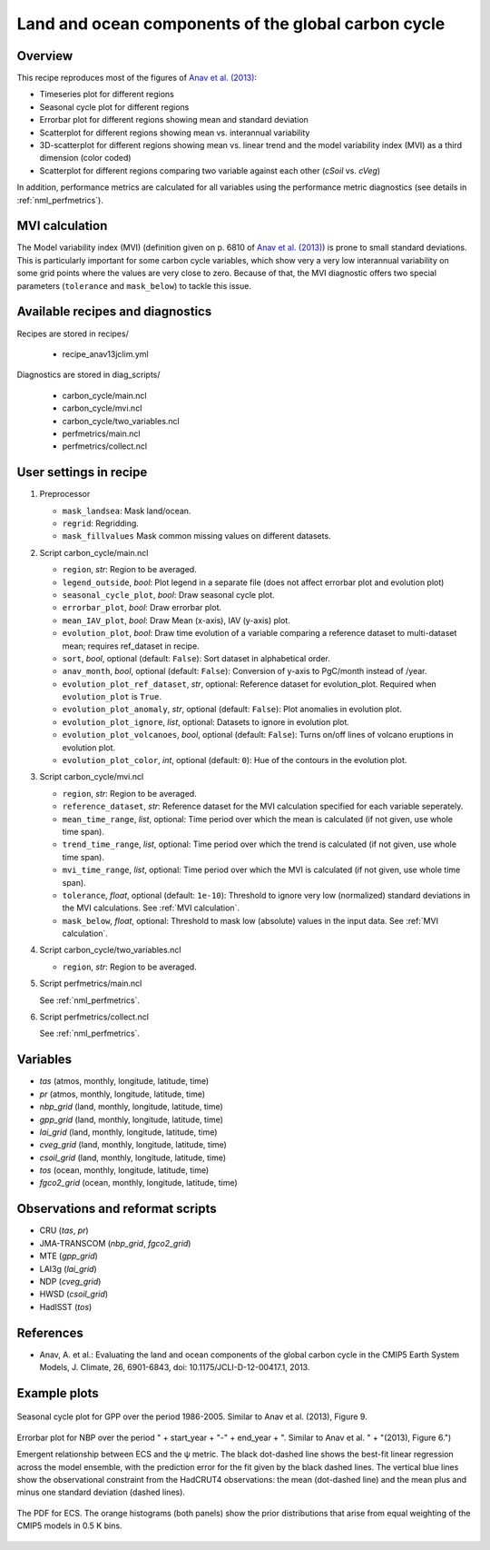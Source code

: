 .. _recipes_anav13jclim:

Land and ocean components of the global carbon cycle
====================================================

Overview
--------

This recipe reproduces most of the figures of `Anav et al. (2013)`_:

* Timeseries plot for different regions
* Seasonal cycle plot for different regions
* Errorbar plot for different regions showing mean and standard deviation
* Scatterplot for different regions showing mean vs. interannual variability
* 3D-scatterplot for different regions showing mean vs. linear trend and the
  model variability index (MVI) as a third dimension (color coded)
* Scatterplot for different regions comparing two variable against each other
  (*cSoil* vs. *cVeg*)

In addition, performance metrics are calculated for all variables using the
performance metric diagnostics (see details in :ref:`nml_perfmetrics`).


MVI calculation
---------------

The Model variability index (MVI) (definition given on p. 6810 of
`Anav et al. (2013)`_) is prone to small standard deviations. This is
particularly important for some carbon cycle variables, which show very a very
low interannual variability on some grid points where the values are very close
to zero. Because of that, the MVI diagnostic offers two special parameters
(``tolerance`` and ``mask_below``) to tackle this issue.

.. _`Anav et al. (2013)`: https://journals.ametsoc.org/doi/full/10.1175/JCLI-D-12-00417.1


Available recipes and diagnostics
---------------------------------

Recipes are stored in recipes/

   * recipe_anav13jclim.yml


Diagnostics are stored in diag_scripts/

   * carbon_cycle/main.ncl
   * carbon_cycle/mvi.ncl
   * carbon_cycle/two_variables.ncl
   * perfmetrics/main.ncl
   * perfmetrics/collect.ncl


User settings in recipe
-----------------------

#. Preprocessor

   * ``mask_landsea``: Mask land/ocean.
   * ``regrid``: Regridding.
   * ``mask_fillvalues`` Mask common missing values on different datasets.

#. Script carbon_cycle/main.ncl

   * ``region``, *str*: Region to be averaged.
   * ``legend_outside``, *bool*: Plot legend in a separate file (does not
     affect errorbar plot and evolution plot)
   * ``seasonal_cycle_plot``, *bool*: Draw seasonal cycle plot.
   * ``errorbar_plot``, *bool*: Draw errorbar plot.
   * ``mean_IAV_plot``, *bool*: Draw Mean (x-axis), IAV (y-axis) plot.
   * ``evolution_plot``, *bool*: Draw time evolution of a variable comparing
     a reference dataset to multi-dataset mean; requires ref_dataset in recipe.
   * ``sort``, *bool*, optional (default: ``False``): Sort dataset in
     alphabetical order.
   * ``anav_month``, *bool*, optional (default: ``False``): Conversion of
     y-axis to PgC/month instead of /year.
   * ``evolution_plot_ref_dataset``, *str*, optional: Reference dataset for
     evolution_plot. Required when ``evolution_plot`` is ``True``.
   * ``evolution_plot_anomaly``, *str*, optional (default: ``False``): Plot
     anomalies in evolution plot.
   * ``evolution_plot_ignore``, *list*, optional: Datasets to ignore in
     evolution plot.
   * ``evolution_plot_volcanoes``, *bool*, optional (default: ``False``): Turns
     on/off lines of volcano eruptions in evolution plot.
   * ``evolution_plot_color``, *int*, optional (default: ``0``): Hue of the
     contours in the evolution plot.

#. Script carbon_cycle/mvi.ncl

   * ``region``, *str*: Region to be averaged.
   * ``reference_dataset``, *str*: Reference dataset for the MVI calculation
     specified for each variable seperately.
   * ``mean_time_range``, *list*, optional: Time period over which the mean is
     calculated (if not given, use whole time span).
   * ``trend_time_range``, *list*, optional: Time period over which the trend
     is calculated (if not given, use whole time span).
   * ``mvi_time_range``, *list*, optional: Time period over which the MVI is
     calculated (if not given, use whole time span).
   * ``tolerance``, *float*, optional (default: ``1e-10``): Threshold to ignore
     very low (normalized) standard deviations in the MVI calculations. See
     :ref:`MVI calculation`.
   * ``mask_below``, *float*, optional: Threshold to mask low (absolute) values
     in the input data. See :ref:`MVI calculation`.

#. Script carbon_cycle/two_variables.ncl

   * ``region``, *str*: Region to be averaged.

#. Script perfmetrics/main.ncl

   See :ref:`nml_perfmetrics`.

#. Script perfmetrics/collect.ncl

   See :ref:`nml_perfmetrics`.


Variables
---------

* *tas* (atmos, monthly, longitude, latitude, time)
* *pr* (atmos, monthly, longitude, latitude, time)
* *nbp_grid* (land, monthly, longitude, latitude, time)
* *gpp_grid* (land, monthly, longitude, latitude, time)
* *lai_grid* (land, monthly, longitude, latitude, time)
* *cveg_grid* (land, monthly, longitude, latitude, time)
* *csoil_grid* (land, monthly, longitude, latitude, time)
* *tos* (ocean, monthly, longitude, latitude, time)
* *fgco2_grid* (ocean, monthly, longitude, latitude, time)


Observations and reformat scripts
---------------------------------

* CRU (*tas*, *pr*)
* JMA-TRANSCOM (*nbp_grid*, *fgco2_grid*)
* MTE (*gpp_grid*)
* LAI3g (*lai_grid*)
* NDP (*cveg_grid*)
* HWSD (*csoil_grid*)
* HadISST (*tos*)


References
----------

* Anav, A. et al.: Evaluating the land and ocean components of the global
  carbon cycle in the CMIP5 Earth System Models, J. Climate, 26, 6901-6843,
  doi: 10.1175/JCLI-D-12-00417.1, 2013.


Example plots
-------------

.. _fig_anav13jclim_1:
.. figure:: /recipes/figures/cox18nature/temperature_anomaly_HadCRUT4.png
   :align: center
   :width: 50%

   Seasonal cycle plot for GPP over the period 1986-2005. Similar to Anav et
   al. (2013), Figure 9.

.. _fig_anav13jclim_2:
.. figure:: /recipes/figures/cox18nature/emergent_relationship_HadCRUT4.png
   :align: center
   :width: 50%

   Errorbar plot for NBP over the period " + \
   start_year + "-" + end_year + ". Similar to Anav et al. " + \
   "(2013), Figure 6.")

   Emergent relationship between ECS and the ψ metric. The black dot-dashed
   line shows the best-fit linear regression across the model ensemble, with
   the prediction error for the fit given by the black dashed lines. The
   vertical blue lines show the observational constraint from the HadCRUT4
   observations: the mean (dot-dashed line) and the mean plus and minus one
   standard deviation (dashed lines).

.. _fig_anav13jclim_3:
.. figure:: /recipes/figures/cox18nature/pdf_HadCRUT4.png
   :align: center
   :width: 50%

   The PDF for ECS. The orange histograms (both panels) show the prior
   distributions that arise from equal weighting of the CMIP5 models in 0.5 K
   bins.
